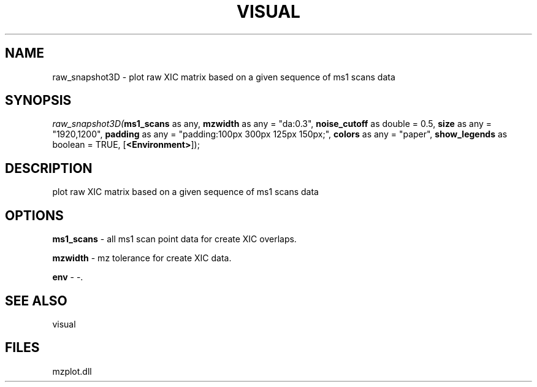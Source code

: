 .\" man page create by R# package system.
.TH VISUAL 1 2000-1月 "raw_snapshot3D" "raw_snapshot3D"
.SH NAME
raw_snapshot3D \- plot raw XIC matrix based on a given sequence of ms1 scans data
.SH SYNOPSIS
\fIraw_snapshot3D(\fBms1_scans\fR as any, 
\fBmzwidth\fR as any = "da:0.3", 
\fBnoise_cutoff\fR as double = 0.5, 
\fBsize\fR as any = "1920,1200", 
\fBpadding\fR as any = "padding:100px 300px 125px 150px;", 
\fBcolors\fR as any = "paper", 
\fBshow_legends\fR as boolean = TRUE, 
[\fB<Environment>\fR]);\fR
.SH DESCRIPTION
.PP
plot raw XIC matrix based on a given sequence of ms1 scans data
.PP
.SH OPTIONS
.PP
\fBms1_scans\fB \fR\- all ms1 scan point data for create XIC overlaps. 
.PP
.PP
\fBmzwidth\fB \fR\- mz tolerance for create XIC data. 
.PP
.PP
\fBenv\fB \fR\- -. 
.PP
.SH SEE ALSO
visual
.SH FILES
.PP
mzplot.dll
.PP
